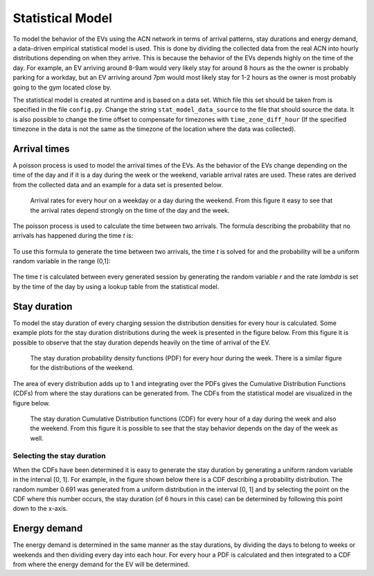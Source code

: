 Statistical Model
=================

To model the behavior of the EVs using the ACN network in terms of arrival patterns, stay durations and energy demand,
a data-driven empirical statistical model is used. This is done by dividing the collected data from the real
ACN into hourly distributions depending on when they arrive. This is because the behavior of the EVs depends highly on the
time of the day. For example, an EV arriving around 8-9am would very likely stay for around 8 hours as the the owner is
probably parking for a workday, but an EV arriving around 7pm would most likely stay for 1-2 hours as the owner is most
probably going to the gym located close by.

The statistical model is created at runtime and is based on a data set. Which file this set should be
taken from is specified in the file ``config.py``. Change the string ``stat_model_data_source`` to the file that should source
the data. It is also possible to change the time offset to compensate for timezones with ``time_zone_diff_hour`` (If the specified
timezone in the data is not the same as the timezone of the location where the data was collected).

Arrival times
-------------

A poisson process is used to model the arrival times of the EVs. As the behavior of the EVs change depending on the time
of the day and if it is a day during the week or the weekend, variable arrival rates are used. These rates are derived from
the collected data and an example for a data set is presented below.

.. figure:: images/arrival_rates.png

    Arrival rates for every hour on a weekday or a day during the weekend. From this figure it easy to see that
    the arrival rates depend strongly on the time of the day and the week.

The poisson process is used to calculate the time between two arrivals. The formula describing the probability that
no arrivals has happened during the time `t` is:

.. figure:: images/poisson_formula.JPG
    :scale: 50%

To use this formula to generate the time between two arrivals, the time `t` is solved for and the probability will be a
uniform random variable in the range (0,1]:

.. figure:: images/poisson_formula_2.JPG
    :scale: 50%

The time `t` is calculated between every generated session by generating the random variable `r`
and the rate `lambda` is set by the time of the day by using a lookup table from the statistical model.

Stay duration
-------------

To model the stay duration of every charging session the distribution densities for every hour is calculated. Some example plots
for the stay duration distributions during the week is presented in the figure below. From this figure it is possible to
observe that the stay duration depends heavily on the time of arrival of the EV.

.. figure:: images/stay_pdf_week.png

    The stay duration probability density functions (PDF) for every hour during the week. There is a similar figure for
    the distributions of the weekend.

The area of every distribution adds up to 1 and integrating over the PDFs gives the Cumulative Distribution Functions (CDFs)
from where the stay durations can be generated from. The CDFs from the statistical model are visualized in the figure below.

.. figure:: images/stay_cdf.png

    The stay duration Cumulative Distribution functions (CDF) for every hour of a day during the week and also the weekend.
    From this figure it is possible to see that the stay behavior depends on the day of the week as well.

Selecting the stay duration
+++++++++++++++++++++++++++

When the CDFs have been determined it is easy to generate the stay duration by generating a uniform random variable in
the interval [0, 1]. For example, in the figure shown below there is a CDF describing a probability distribution. The
random number 0.691 was generated from a uniform distribution in the interval [0, 1] and by selecting the point on the CDF
where this number occurs, the stay duration (of 6 hours in this case) can be determined by following this point down to the x-axis.

.. figure:: images/cdf_quantity.png

Energy demand
-------------

The energy demand is determined in the same manner as the stay durations, by dividing the days to belong to weeks or weekends
and then dividing every day into each hour. For every hour a PDF is calculated and then integrated to a CDF from where
the energy demand for the EV will be determined.


